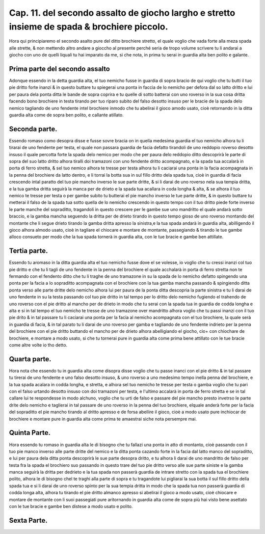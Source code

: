 Cap. 11. del secondo assalto de giocho largho e stretto insieme de spada & brochiere piccolo.
#############################################################################################

Hora qui principiaremo el secondo asalto pure del ditto brochiere stretto, 
el quale voglio che vada forte alla meza spada alle strette, & non mettendo
altro andare a gioccho al presente perché seria de tropo volume scrivere tu
li andarai a giocho con uno de quelli liquali tu hai imparato da me, si che nota, 
in prima tu serai in guardia alta ben polito e galante.

Prima parte del secondo assalto
===============================

Adonque essendo in la detta guardia alta, el tuo nemicho fusse in guardia di
sopra bracio de qui voglio che tu butti il tuo pie dritto forte inanzi & in 
questo buttare tu spiegerai una ponta in faccia de lo nemicho per defora dal so
latto dritto e lui per paura dela ponta ditta le bande de sopra coprira e tu quelle 
di sotto batterai con uno roverso in la sua cosa dritta facendo bono brochiere
in testa tirando per tuo riparo subito del falso desotto insuso per le bracie de
la spada delo nemico tagliando de uno fendente intel brochiere inmodo che
tu abelirai il gioco amodo usato, cioè retornando in la ditta guardia alta come 
de sopra ben polito, e callante atillato.

Seconda parte.
==============

Essendo romaso como desopra disse e fusse sovre bracia on in quella medesima
guardia el tuo nemicho alhora tu li tirarai de uno fendente per testa, 
el quale non passara guardia de facia defatto tirandoli de uno reddopio roverso
desotto insuso il quale percotta forte la spada delo nemico per modo che per paura
delo reddopio ditto descoprirà le parte di sopra del suo latto dritto alhora
tiralli doi tramazoni con uno fendente dritto acompagnato, e la spada tua accalarà
in porta di ferro stretta, & sel tuo nemico alhora te tresse per testa alhora tu li 
caciarai una ponta in la facia acompagnata in la penna del brochiere da latto dentro,
e li torrai la botta sua in sul fillo dritto dela spada tua, cioè in guardia di facia
crescendo intal paratto del tuo pie mancho inverso le sue parte dritte, & si li darai
de uno roverso nela sua tempia dritta, e la tua gamba dritta seguirà la manca per de
drieto e la spada tua acallara in coda longha & alta, & se alhora il tuo nemico 
te tresse per testa o per gambe subito tu butterai el pie mancho inverso le tue parte 
dritte, & in questo buttare tu metterai il falso de la spada tua sotto quella de
lo nemicho crescendo in questo tempo con il tuo dritto piede forte inverso le parte
manche del sopraditto, tragandoli in questo crescere per le gambe sue uno mandritto
el quale andarà sotto braccio, e la gamba mancha seguendo la dritta per de 
drieto tirando in questo tempo gioso de uno roverso montando del montante
che li segue drieto tirando la gamba dritta apresso la sinistra,e la tua spada 
andarà in guardia alta, abilligendo il gioco alhora almodo usato, cioè in tagliare el
chiocare e montare de montante, passegiando & tirando le tue gambe alloco consueto
per modo che la tua spada tornerà in guardia alta, con le tue bracie e gambe ben 
attillate.

Tertia parte.
=============

Essendo tu aromaso in la ditta guardia alta el tuo nemicho fusse
dove el se volesse, io voglio che tu cressi inanzi col tuo pie dritto e che
tu li tagli de uno fendente in la penna del brochiere el quale acchalarà in porta 
di ferro stretta non te fermando con el fendento ditto che tu li traghe de uno tramazone
in su la spada de lo nemicho defatto spingendo una ponta per la facia a lo
sopraditto acompagnata con el brochiere con la tua gamba mancha passando & spingiendo
ditta ponta verso alle parte dritte delo nemicho alhora lui per paura de 
la ponta ditta descopria la parte sinistra e tu li darai de uno fendente in su la
testa passando col tuo pie dritto in tal tempo per lo dritto delo nemicho fugiendo el
trahendo de uno roverso con el pie dritto al mancho per de drieto in modo che tu serai
con la spada tua in guardia de codda longha e alta e si in tal tempo el tuo nemicho
te tresse de uno tramazone over mandritto alhora voglio che tu passi inanzi con 
il tuo pie drito  & in tal passare tu li caciarai una ponta per la facia al nemicho
acompagnata con el tuo brochiere, la quale serà in guardia di facia, & in tal parato tu li
darai de uno roverso per gamba e tagliando de uno fendente indrieto per la penna
del brochiere con el pie dritto buttando el mancho per de drieto alhora abelligiando
el giocho, cio+ con chiochare de brochiere, e montare a modo usato, si che tu tornerai
pure in guardia alta come prima bene attillato con le tue bracie come altre
volte io tho detto.

Quarta parte.
=============

Hora nota che essendo tu in guardia alta come disopra disse voglio che tu
passe inanci con el pie dritto & in tal passare tu tirerai de uno fendente e uno
falso desotto insuso, & uno roverso a uno medesimo tempo inella penna del 
brochiere, e la tua spada acalara in codda longha, e stretta, e alhora sel tuo nemicho
te tresse per testa o gamba voglio che tu pari con el falso urtando desotto insuso con
doi tramazoni per testa, e l'ultimo accalarà in porta de ferro stretta e se in tal callare 
lui te respondesse in modo alchuno, voglio che tu urti de falso e passare del pie
mancho presto invetrso le parte drite delo nemicho e taglierai in tal passare de uno 
roverso in la penna del tuo brochiere, elquale anderà forte per la facia del sopraditto
el pie mancho tirando al dritto apresso e de forsa abellire il gioco, cioè a modo 
usato pure inchiocar de brochiere e montare pure in guardia alta come prima 
te amaestrai siche nota persempre mai.

Quinta Parte.
=============

Hora essendo tu romaso in guardia alta le di bisogno che tu fallazi una ponta
in atto di montanto, cioè passando con il tuo pie manco inverso alle parte dritte
del nemico e la ditta ponta cazando forte in la facia dal latto manco del sopraditto,
e lui per paura dela ditta ponta descoprirà le sue parte desopra dritto, e tu 
alhora li darai de uno mandritto de falso per testa fra la spada el brochiero suo
passando in questo trare del tuo pie dritto verso alle sue parte siniste e la gamba manca
seguirà la dritta per dedrieto e la tua spada non passerà guardia de intrare stretto con 
la spada tua el brochiere polito, alhora le di bisogno chel te traghi alla parte di 
sopra e tu tragandote lui pigliarai la sua botta il sul fillo dritto della spada tua e
si li darai de uno roverso spinto per la sua tempia dritta in modo che la spada tua non 
passerà guardia di codda longa alta, alhora tu tirando el pie dritto almanco apresso
si abelirai il gioco a modo usato, cioè chiocare e montare de montante con li suoi
passegiati pure aritornando in guardia alta come de sopra più hai visto bene asettato
con le tue bracie e gambe ben distese a modo usato e polito.

Sexta Parte.
============